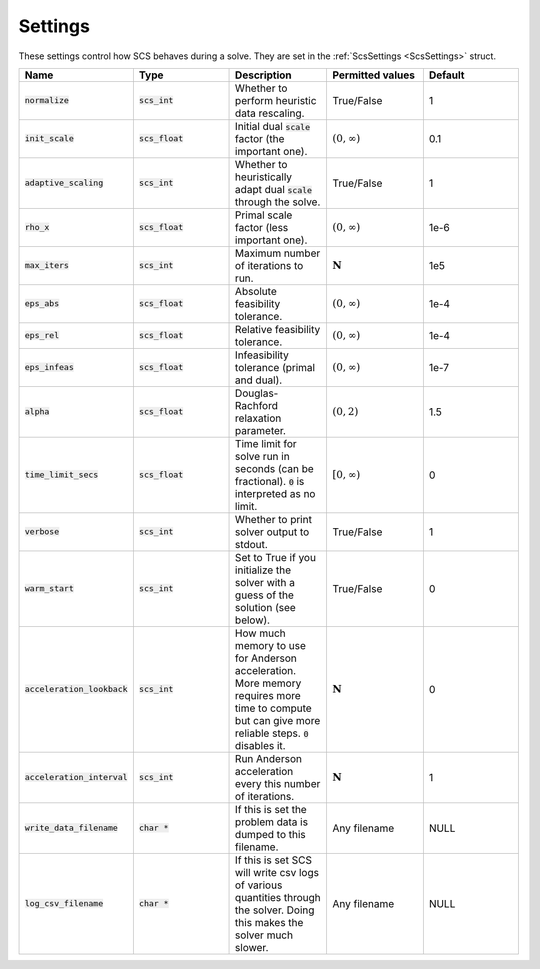 .. _settings:

Settings
--------

These settings control how SCS behaves during a solve.
They are set in the :ref:`ScsSettings <ScsSettings>` struct.

.. list-table::
   :widths: 20 20 20 20 20
   :header-rows: 1

   * - Name
     - Type
     - Description
     - Permitted values
     - Default
   * - :code:`normalize`
     - :code:`scs_int`
     - Whether to perform heuristic data rescaling.
     - True/False
     - 1
   * - :code:`init_scale`
     - :code:`scs_float`
     - Initial dual :code:`scale` factor (the important one).
     - :math:`(0, \infty)`
     - 0.1
   * - :code:`adaptive_scaling`
     - :code:`scs_int`
     - Whether to heuristically adapt dual :code:`scale` through the solve.
     - True/False
     - 1
   * - :code:`rho_x`
     - :code:`scs_float`
     - Primal scale factor (less important one).
     - :math:`(0, \infty)`
     - 1e-6
   * - :code:`max_iters`
     - :code:`scs_int`
     - Maximum number of iterations to run.
     - :math:`\mathbf{N}`
     - 1e5
   * - :code:`eps_abs`
     - :code:`scs_float`
     - Absolute feasibility tolerance.
     - :math:`(0, \infty)`
     - 1e-4
   * - :code:`eps_rel`
     - :code:`scs_float`
     - Relative feasibility tolerance.
     - :math:`(0, \infty)`
     - 1e-4
   * - :code:`eps_infeas`
     - :code:`scs_float`
     - Infeasibility tolerance (primal and dual).
     - :math:`(0, \infty)`
     - 1e-7
   * - :code:`alpha`
     - :code:`scs_float`
     - Douglas-Rachford relaxation parameter.
     - :math:`(0, 2)`
     - 1.5
   * - :code:`time_limit_secs`
     - :code:`scs_float`
     - Time limit for solve run in seconds (can be fractional). :code:`0` is interpreted as no limit.
     - :math:`[0, \infty)`
     - 0
   * - :code:`verbose`
     - :code:`scs_int`
     - Whether to print solver output to stdout.
     - True/False
     - 1
   * - :code:`warm_start`
     - :code:`scs_int`
     - Set to True if you initialize the solver with a guess of the solution (see below).
     - True/False
     - 0
   * - :code:`acceleration_lookback`
     - :code:`scs_int`
     - How much memory to use for Anderson acceleration. More memory requires more time to compute but can give more reliable steps. :code:`0` disables it.
     - :math:`\mathbf{N}`
     - 0
   * - :code:`acceleration_interval`
     - :code:`scs_int`
     - Run Anderson acceleration every this number of iterations.
     - :math:`\mathbf{N}`
     - 1
   * - :code:`write_data_filename`
     - :code:`char *`
     - If this is set the problem data is dumped to this filename.
     - Any filename
     - NULL
   * - :code:`log_csv_filename`
     - :code:`char *`
     - If this is set SCS will write csv logs of various quantities through the solver. Doing this makes the solver much slower.
     - Any filename
     - NULL



